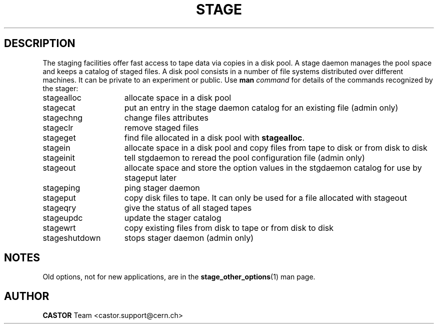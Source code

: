 .\" $Id: stage.man,v 1.9 2002/10/03 13:56:13 jdurand Exp $
.\"
.\" @(#)$RCSfile: stage.man,v $ $Revision: 1.9 $ $Date: 2002/10/03 13:56:13 $ CERN IT-PDP/DM Jean-Philippe Baud Jean-Damien Durand
.\" Copyright (C) 1996-2002 by CERN/IT/DS/HSM
.\" All rights reserved
.\"
.TH STAGE "1" "$Date: 2002/10/03 13:56:13 $" "CASTOR" "Stage User and Admin Commands"
.SH DESCRIPTION
The staging facilities offer fast access to tape data via copies in a disk pool.
A stage daemon manages the pool space and keeps a catalog of staged files.
A disk pool consists in a number of file systems distributed over different
machines.
It can be private to an experiment or public.
Use 
.B man
.I command
for details of the commands recognized by the stager:
.TP 15
stagealloc
allocate space in a disk pool
.TP
stagecat
put an entry in the stage daemon catalog for an existing file (admin only)
.TP
stagechng
change files attributes
.TP
stageclr
remove staged files
.TP
stageget
find file allocated in a disk pool with
.BR stagealloc .
.TP
stagein
allocate space in a disk pool and copy files from
tape to disk or from disk to disk
.TP
stageinit
tell stgdaemon to reread the pool configuration file (admin only)
.TP
stageout
allocate space and store the option values in the
stgdaemon catalog for use by stageput later
.TP
stageping
ping stager daemon
.TP
stageput
copy disk files to tape. It can only be used for a file allocated with stageout
.TP
stageqry
give the status of all staged tapes
.TP
stageupdc
update the stager catalog
.TP
stagewrt
copy existing files from disk to tape or from disk to disk
.TP
stageshutdown
stops stager daemon (admin only)

.SH NOTES
Old options, not for new applications, are in the \fBstage_other_options\fP(1) man page.

.SH AUTHOR
\fBCASTOR\fP Team <castor.support@cern.ch>
